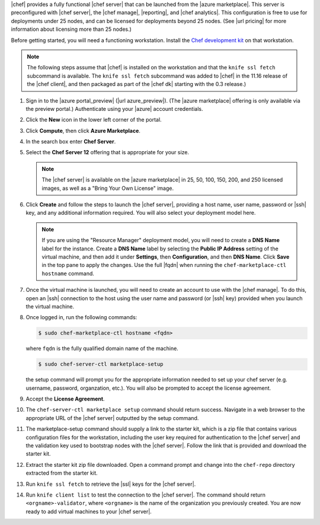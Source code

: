 .. The contents of this file are included in multiple topics.
.. This file should not be changed in a way that hinders its ability to appear in multiple documentation sets.

|chef| provides a fully functional |chef server| that can be launched from the |azure marketplace|. This server is preconfigured with |chef server|, the |chef manage|, |reporting|, and |chef analytics|. This configuration is free to use for deployments under 25 nodes, and can be licensed for deployments beyond 25 nodes. (See |url pricing| for more information about licensing more than 25 nodes.)

Before getting started, you will need a functioning workstation. Install the `Chef development kit <https://docs.chef.io/install_dk.html>`_ on that workstation.

.. note:: The following steps assume that |chef| is installed on the workstation and that the ``knife ssl fetch`` subcommand is available. The ``knife ssl fetch`` subcommand was added to |chef| in the 11.16 release of the |chef client|, and then packaged as part of the |chef dk| starting with the 0.3 release.)

#. Sign in to the |azure portal_preview| (|url azure_preview|). (The |azure marketplace| offering is only available via the preview portal.) Authenticate using your |azure| account credentials.

#. Click the **New** icon in the lower left corner of the portal.

#. Click **Compute**, then click **Azure Marketplace**. 

#. In the search box enter **Chef Server**.

#. Select the **Chef Server 12** offering that is appropriate for your size. 

   .. note:: The |chef server| is available on the |azure marketplace| in 25, 50, 100, 150, 200, and 250 licensed images, as well as a "Bring Your Own License" image.

#. Click **Create** and follow the steps to launch the |chef server|, providing a host name, user name, password or |ssh| key, and any additional information required. You will also select your deployment model here.

   .. note:: If you are using the "Resource Manager" deployment model, you will need to create a **DNS Name** label for the instance. Create a **DNS Name** label by selecting the **Public IP Address** setting of the virtual machine, and then add it under **Settings**, then  **Configuration**, and then **DNS Name**. Click **Save** in the top pane to apply the changes. Use the full |fqdn| when running the ``chef-marketplace-ctl hostname`` command.

#. Once the virtual machine is launched, you will need to create an account to use with the |chef manage|. To do this, open an |ssh| connection to the host using the user name and password (or |ssh| key) provided when you launch the virtual machine.

#. Once logged in, run the following commands:

   .. code-block:: bash
   
      $ sudo chef-marketplace-ctl hostname <fqdn>

   where ``fqdn`` is the fully qualified domain name of the machine.

   .. code-block:: bash

      $ sudo chef-server-ctl marketplace-setup

   the setup command will prompt you for the appropriate information needed to set up your chef server (e.g. username, password, organzation, etc.). You will also be prompted to accept the license agreement.

#. Accept the **License Agreement**.

#. The ``chef-server-ctl marketplace setup`` command should return success. Navigate in a web browser to the appropriate URL of the |chef server| outputted by the setup command.

#. The marketplace-setup command should supply a link to the starter kit, which is a zip file that contains various configuration files for the workstation, including the user key required for authentication to the |chef server| and the validation key used to bootstrap nodes with the |chef server|. Follow the link that is provided and download the starter kit.

#. Extract the starter kit zip file downloaded. Open a command prompt and change into the ``chef-repo`` directory extracted from the starter kit.

#. Run ``knife ssl fetch`` to retrieve the |ssl| keys for the |chef server|.

#. Run ``knife client list`` to test the connection to the |chef server|. The command should return ``<orgname>-validator``, where ``<orgname>`` is the name of the organization you previously created. You are now ready to add virtual machines to your |chef server|.
